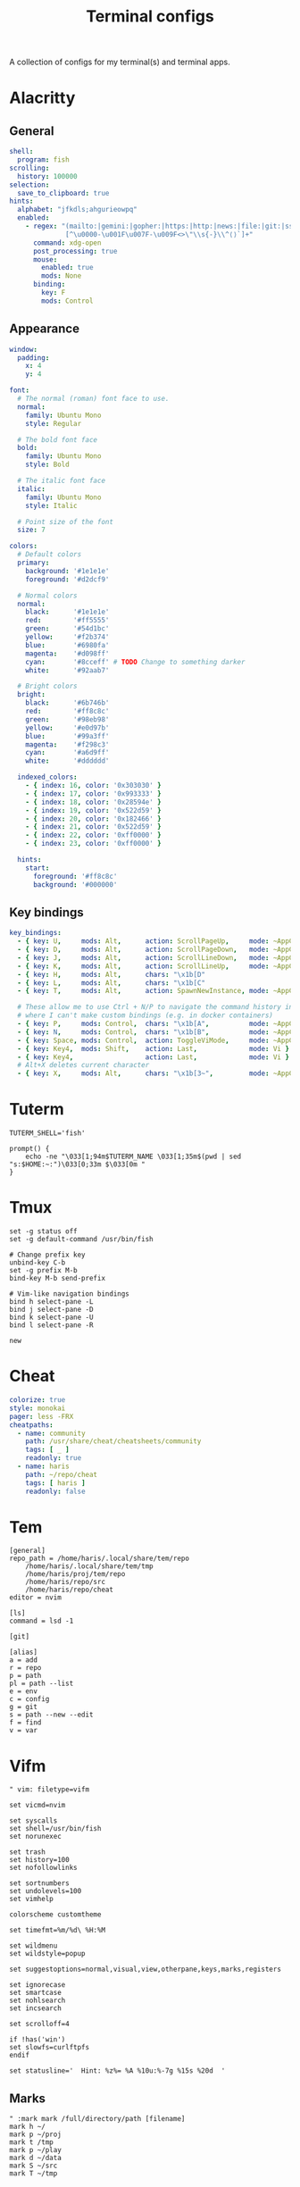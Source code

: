 #+TITLE: Terminal configs
#+PROPERTY: header-args :mkdirp yes :results silent :noweb yes

A collection of configs for my terminal(s) and terminal apps.

* Alacritty
:PROPERTIES:
:header-args+: :tangle (haris/tangle-home ".config/alacritty/alacritty.yml")
:END:
** General
#+begin_src yaml
  shell:
    program: fish
  scrolling:
    history: 100000
  selection:
    save_to_clipboard: true
  hints:
    alphabet: "jfkdls;ahgurieowpq"
    enabled:
      - regex: "(mailto:|gemini:|gopher:|https:|http:|news:|file:|git:|ssh:|ftp:)\
                [^\u0000-\u001F\u007F-\u009F<>\"\\s{-}\\^⟨⟩`]+"
        command: xdg-open
        post_processing: true
        mouse:
          enabled: true
          mods: None
        binding:
          key: F
          mods: Control
#+end_src
** Appearance
#+begin_src yaml
  window:
    padding:
      x: 4
      y: 4

  font:
    # The normal (roman) font face to use.
    normal:
      family: Ubuntu Mono
      style: Regular

    # The bold font face
    bold:
      family: Ubuntu Mono
      style: Bold

    # The italic font face
    italic:
      family: Ubuntu Mono
      style: Italic

    # Point size of the font
    size: 7

  colors:
    # Default colors
    primary:
      background: '#1e1e1e'
      foreground: '#d2dcf9'

    # Normal colors
    normal:
      black:      '#1e1e1e'
      red:        '#ff5555'
      green:      '#54d1bc'
      yellow:     '#f2b374'
      blue:       '#6980fa'
      magenta:    '#d098ff'
      cyan:       '#8cceff' # TODO Change to something darker
      white:      '#92aab7'

    # Bright colors
    bright:
      black:      '#6b746b'
      red:        '#ff8c8c'
      green:      '#98eb98'
      yellow:     '#e0d97b'
      blue:       '#99a3ff'
      magenta:    '#f298c3'
      cyan:       '#a6d9ff'
      white:      '#dddddd'

    indexed_colors:
      - { index: 16, color: '0x303030' }
      - { index: 17, color: '0x993333' }
      - { index: 18, color: '0x28594e' }
      - { index: 19, color: '0x522d59' }
      - { index: 20, color: '0x182466' }
      - { index: 21, color: '0x522d59' }
      - { index: 22, color: '0xff0000' }
      - { index: 23, color: '0xff0000' }

    hints:
      start:
        foreground: '#ff8c8c'
        background: '#000000'
#+end_src
** Key bindings
#+begin_src yaml
  key_bindings:
    - { key: U,     mods: Alt,      action: ScrollPageUp,     mode: ~AppCursor }
    - { key: D,     mods: Alt,      action: ScrollPageDown,   mode: ~AppCursor }
    - { key: J,     mods: Alt,      action: ScrollLineDown,   mode: ~AppCursor }
    - { key: K,     mods: Alt,      action: ScrollLineUp,     mode: ~AppCursor }
    - { key: H,     mods: Alt,      chars: "\x1b[D"                            }
    - { key: L,     mods: Alt,      chars: "\x1b[C"                            }
    - { key: T,     mods: Alt,      action: SpawnNewInstance, mode: ~AppCursor }

    # These allow me to use Ctrl + N/P to navigate the command history in shells
    # where I can't make custom bindings (e.g. in docker containers)
    - { key: P,     mods: Control,  chars: "\x1b[A",          mode: ~AppCursor }
    - { key: N,     mods: Control,  chars: "\x1b[B",          mode: ~AppCursor }
    - { key: Space, mods: Control,  action: ToggleViMode,     mode: ~AppCursor }
    - { key: Key4,  mods: Shift,    action: Last,             mode: Vi }
    - { key: Key4,                  action: Last,             mode: Vi }
    # Alt+X deletes current character
    - { key: X,     mods: Alt,      chars: "\x1b[3~",         mode: ~AppCursor }
#+end_src

* Tuterm
#+begin_src shell :tangle (haris/tangle-home ".config/tuterm/config.sh")
  TUTERM_SHELL='fish'

  prompt() {
      echo -ne "\033[1;94m$TUTERM_NAME \033[1;35m$(pwd | sed "s:$HOME:~:")\033[0;33m $\033[0m "
  }
#+end_src
* Tmux
#+begin_src shell :tangle (haris/tangle-home ".tmux.conf")
  set -g status off
  set -g default-command /usr/bin/fish

  # Change prefix key
  unbind-key C-b
  set -g prefix M-b
  bind-key M-b send-prefix

  # Vim-like navigation bindings
  bind h select-pane -L
  bind j select-pane -D
  bind k select-pane -U
  bind l select-pane -R

  new
#+end_src
* Cheat
#+begin_src yaml :tangle (haris/tangle-home ".config/cheat/conf.yml")
  colorize: true
  style: monokai
  pager: less -FRX
  cheatpaths:
    - name: community
      path: /usr/share/cheat/cheatsheets/community
      tags: [ _ ]
      readonly: true
    - name: haris
      path: ~/repo/cheat
      tags: [ haris ]
      readonly: false
#+end_src
* Tem
#+begin_src shell :tangle (haris/tangle-home ".config/tem/config")
  [general]
  repo_path = /home/haris/.local/share/tem/repo
      /home/haris/.local/share/tem/tmp
      /home/haris/proj/tem/repo
      /home/haris/repo/src
      /home/haris/repo/cheat
  editor = nvim

  [ls]
  command = lsd -1

  [git]

  [alias]
  a = add
  r = repo
  p = path
  pl = path --list
  e = env
  c = config
  g = git
  s = path --new --edit
  f = find
  v = var
#+end_src
* Vifm
:PROPERTIES:
:header-args+: :tangle (haris/tangle-home ".config/vifm/vifmrc")
:END:
#+begin_src vimrc :tangle (haris/tangle-home ".config/vifm/vifmrc")
  " vim: filetype=vifm

  set vicmd=nvim

  set syscalls
  set shell=/usr/bin/fish
  set norunexec

  set trash
  set history=100
  set nofollowlinks

  set sortnumbers
  set undolevels=100
  set vimhelp

  colorscheme customtheme

  set timefmt=%m/%d\ %H:%M

  set wildmenu
  set wildstyle=popup

  set suggestoptions=normal,visual,view,otherpane,keys,marks,registers

  set ignorecase
  set smartcase
  set nohlsearch
  set incsearch

  set scrolloff=4

  if !has('win')
  set slowfs=curlftpfs
  endif

  set statusline='  Hint: %z%= %A %10u:%-7g %15s %20d  '
#+end_src
** Marks
#+begin_src vimrc :tangle (haris/tangle-home ".config/vifm/vifmrc")
  " :mark mark /full/directory/path [filename]
  mark h ~/
  mark p ~/proj
  mark t /tmp
  mark p ~/play
  mark d ~/data
  mark S ~/src
  mark T ~/tmp
#+end_src
** Custom commands
#+begin_src vimrc :tangle (haris/tangle-home ".config/vifm/vifmrc")
  command! df df -h %m 2> /dev/null
  command! diff vim -d %f %F
  command! zip zip -r %f.zip %f
  command! run !! ./%f
  command! make !!make %a
  command! mkcd :mkdir %a | cd %a
  command! vgrep vim "+grep %a"
  command! reload :write | restart
  " Open another instance of vifm with the same layout
  command! fork :!term -e fish -C "vifm %d:p %D:p" &
#+end_src
** File types
#+begin_src vimrc :tangle (haris/tangle-home ".config/vifm/vifmrc")
  " Web
  filextype *.html,*.htm
  \ {Open with firefox}
  \ firefox -P minimal %f &,
  filetype *.html,*.htm links, lynx

  " Object
  filetype *.o nm %f | less

  " Man page
  filetype *.[1-8] man ./%c
  fileviewer *.[1-8] man ./%c | col -b

  " Mindmap
  filextype *.vym
  \ {Open with VYM}
  \ vym %f &,

  " MD5
  filetype *.md5
  \ {Check MD5 hash sum}
  \ md5sum -c %f %S,

  " SHA1
  filetype *.sha1
  \ {Check SHA1 hash sum}
  \ sha1sum -c %f %S,

  " SHA256
  filetype *.sha256
  \ {Check SHA256 hash sum}
  \ sha256sum -c %f %S,

  " SHA512
  filetype *.sha512
  \ {Check SHA512 hash sum}
  \ sha512sum -c %f %S,

  " GPG signature
  filetype *.asc
  \ {Check signature}
  \ !!gpg --verify %c,

  " Torrent
  filetype *.torrent ktorrent %f &
  fileviewer *.torrent dumptorrent -v %c

  " FuseZipMount
  filetype *.zip,*.jar,*.war,*.ear,*.oxt,*.apkg
  \ xarchiver %f &
  \ {Mount with fuse-zip}
  \ FUSE_MOUNT|fuse-zip %SOURCE_FILE %DESTINATION_DIR,
  \ {View contents}
  \ zip -sf %c | less,
  \ {Extract here}
  \ tar -xf %c,
  fileviewer *.zip,*.jar,*.war,*.ear,*.oxt zip -sf %c

  " ArchiveMount
  filetype *.tar,*.tar.bz2,*.tbz2,*.tgz,*.tar.gz,*.tar.xz,*.txz
  \ {Mount with archivemount}
  \ FUSE_MOUNT|archivemount %SOURCE_FILE %DESTINATION_DIR,
  fileviewer *.tgz,*.tar.gz tar -tzf %c
  fileviewer *.tar.bz2,*.tbz2 tar -tjf %c
  fileviewer *.tar.txz,*.txz xz --list %c
  fileviewer *.tar tar -tf %c

  " Rar2FsMount and rar archives
  filetype *.rar
  \ {Mount with rar2fs}
  \ FUSE_MOUNT|rar2fs %SOURCE_FILE %DESTINATION_DIR,
  fileviewer *.rar unrar v %c

  " IsoMount
  filetype *.iso
  \ {Mount with fuseiso}
  \ FUSE_MOUNT|fuseiso %SOURCE_FILE %DESTINATION_DIR,

  " SshMount
  filetype *.ssh
  \ {Mount with sshfs}
  \ FUSE_MOUNT2|sshfs %PARAM %DESTINATION_DIR %FOREGROUND,

  " FtpMount
  filetype *.ftp
  \ {Mount with curlftpfs}
  \ FUSE_MOUNT2|curlftpfs -o ftp_port=-,,disable_eprt %PARAM %DESTINATION_DIR %FOREGROUND,

  " Fuse7z and 7z archives
  filetype *.7z
  \ {Mount with fuse-7z}
  \ FUSE_MOUNT|fuse-7z %SOURCE_FILE %DESTINATION_DIR,
  fileviewer *.7z 7z l %c

  " Office files
  filextype *.odt,*.doc,*.docx,*.xls,*.xlsx,*.odp,*.pptx libreoffice %f &
  fileviewer *.doc catdoc %c
  fileviewer *.docx docx2txt.pl %f -

  " LaTeY files
  filetype *.tex,*.bib vim %c

  " TuDu files
  filetype *.tudu tudu -f %c

  " Qt projects
  filextype *.pro qtcreator %f &

  " Directories
  filextype */
  \ {View in thunar}
  \ Thunar %f &,

  " Fallback mechanism
  filextype * xdg-open %c 2>/dev/null >/dev/null &

  " Syntax highlighting in preview
  " fileviewer *[^/] pygmentize -O style=monokai -f console256 -g
#+end_src
** Config persistence
#+begin_src vimrc :tangle (haris/tangle-home ".config/vifm/vifmrc")
  " What should be saved automatically between vifm sessions.  Drop "savedirs"
  " value if you don't want vifm to remember last visited directories for you.
  set vifminfo=dhistory,savedirs,chistory,state,tui,shistory,
  \phistory,fhistory,dirstack,registers,bookmarks,bmarks
#+end_src
** Key bindings
#+begin_src vimrc :tangle (haris/tangle-home ".config/vifm/vifmrc")
  " Start shell in current directory
  nnoremap s :shell<cr>

  " Display sorting dialog
  nnoremap S :sort<cr>

  " Toggle visibility of preview window
  nnoremap w :view<cr>
  vnoremap w :view<cr>gv

  " Open file in vim
  nnoremap o :!vim %f<cr>
  " Open file in gvim
  nnoremap O :!gvim %f<cr>
  " Open file in emacs
  nnoremap E :!emacs %f<cr>

  " Open file in the background using its default program
  nnoremap gb :file &<cr>l

  " Interaction with system clipboard
  if has('win')
  " Yank current directory path to Windows clipboard with forward slashes
  nnoremap yp :!echo %"d:gs!\!/! %i | clip<cr>
  " Yank path to current file to Windows clipboard with forward slashes
  nnoremap yf :!echo %"c:gs!\!/! %i | clip<cr>
  elseif executable('xclip')
  " Yank current directory path into the clipboard
  nnoremap yd :!echo %d | xclip %i<cr>
  " Yank current file path into the clipboard
  nnoremap yf :!echo %c:p | xclip %i<cr>
  elseif executable('xsel')
  " Yank current directory path into primary and selection clipboards
  nnoremap yd :!echo -n %d | xsel --input --primary %i &&
  \ echo -n %d | xsel --clipboard --input %i<cr>
  " Yank current file path into into primary and selection clipboards
  nnoremap yf :!echo -n %c:p | xsel --input --primary %i &&
  \ echo -n %c:p | xsel --clipboard --input %i<cr>
  endif

  " Maps for faster renaming
  nnoremap I cw<c-a>
  nnoremap cc cw<c-u>
  nnoremap A cw

  " Open console in current directory
  nnoremap <M-t> :!term & <cr>
  " Open selected files in dragon-drag-and-drop
  noremap <M-g> :!dragon %f & <cr>
  " Open current directory in nemo
  nnoremap <M-n> :![ -f %f ] && nemo %f || nemo . & disown<cr>

  " Open editor to edit vifmrc and apply settings after returning to vifm
  nnoremap <space>c :write | edit $MYVIFMRC | restart<cr>
  " Open gvim to edit vifmrc
  nnoremap <space>C :!gvim --remote-tab-silent $MYVIFMRC &<cr>
  nnoremap <space>f :fork<cr>

  " Toggle wrap setting on <space>w key
  nnoremap <space>w :set wrap!<cr>
#+end_src
** Theme
#+begin_src vimrc :tangle (haris/tangle-home ".config/vifm/vifmrc")
  " vim: filetype=vifm :

  hi clear

  hi Border       cterm=none              ctermfg=0       ctermbg=none
  hi TopLine      cterm=none              ctermfg=0       ctermbg=12
  hi TopLineSel   cterm=bold              ctermfg=0
  hi StatusLine   cterm=bold              ctermfg=0       ctermbg=12
  hi CmdLine      cterm=none              ctermfg=15      ctermbg=none

  hi Selected     cterm=bold              ctermfg=0       ctermbg=3

  " Entry types
  hi Link         cterm=underline         ctermfg=14      ctermbg=none
  hi Directory    cterm=bold              ctermfg=5       ctermbg=none
  hi BrokenLink   cterm=bold              ctermfg=9       ctermbg=none
  hi Executable   cterm=bold              ctermfg=10      ctermbg=none
  hi HardLink     cterm=bold,underline    ctermfg=none    ctermbg=none
  hi Fifo         cterm=none              ctermfg=3       ctermbg=none
#+end_src
* Dialog
#+begin_src python :tangle (haris/tangle-home ".dialogrc")
  aspect                      = 0
  separate_widget             = ""
  tab_len                     = 1
  visit_items                 = OFF
  use_shadow                  = OFF
  use_colors                  = ON
  screen_color                = (CYAN,BLUE,ON)
  dialog_color                = (WHITE,BLACK,OFF)
  title_color                 = (WHITE,BLACK,ON)
  border_color                = (CYAN,BLACK,ON)
  button_active_color         = (BLACK,MAGENTA,ON)
  button_inactive_color       = dialog_color
  button_key_active_color     = button_active_color
  button_key_inactive_color   = (YELLOW,BLACK,OFF)
  tag_key_selected_color      = (BLACK,YELLOW,ON)
  button_label_active_color   = (WHITE,BLACK,ON)
  button_label_inactive_color = (BLACK,WHITE,ON)
  inputbox_color              = dialog_color
  inputbox_border_color       = dialog_color
  searchbox_color             = dialog_color
  searchbox_title_color       = title_color
  searchbox_border_color      = border_color
  position_indicator_color    = title_color
  menubox_color               = dialog_color
  menubox_border_color        = border_color
  item_color                  = dialog_color
  item_selected_color         = button_active_color
  tag_color                   = title_color
  tag_selected_color          = button_label_active_color
  tag_key_color               = button_key_inactive_color
  check_color                 = dialog_color
  check_selected_color        = button_active_color
  uarrow_color                = (GREEN,WHITE,ON)
  darrow_color                = uarrow_color
  itemhelp_color              = (WHITE,BLACK,OFF)
  form_active_text_color      = button_active_color
  form_text_color             = (WHITE,CYAN,ON)
  form_item_readonly_color    = (CYAN,WHITE,ON)
  gauge_color                 = title_color
  border2_color               = border_color
  inputbox_border2_color      = dialog_color
  searchbox_border2_color     = dialog_color
  menubox_border2_color       = border_color
#+end_src
* Translate shell
** Main
#+begin_src lisp :tangle (haris/tangle-home ".config/translate-shell/init.trans")
  {
  :theme "custom.trans"
  }
#+end_src
** Color scheme
#+begin_src lisp :tangle (haris/tangle-home ".config/translate-shell/custom.trans")
  {
  :translate-shell "0.9.0"

  :sgr-original ["green" "bold"]
  :sgr-original-phonetics ["light blue" "bold"]
  :sgr-translation ["cyan" "bold"]
  :sgr-translation-phonetics ["light cyan" "bold"]
  :sgr-brief-translation ["light blue" "bold"]
  :sgr-brief-translation-phonetics ["light cyan" "bold"]

  :sgr-original-dictionary-detailed-word-class "light blue"
  :sgr-original-dictionary-detailed-explanation ["white" "bold"]
  :sgr-original-dictionary-detailed-example ["magenta" "bold"]
  :sgr-original-dictionary-detailed-synonyms "light blue"
  :sgr-original-dictionary-detailed-synonyms-item ["light blue" "bold"]
  :sgr-original-dictionary-synonyms "light blue"
  :sgr-original-dictionary-synonyms-word-class "light blue"
  :sgr-original-dictionary-synonyms-synonyms "light blue"
  :sgr-original-dictionary-synonyms-synonyms-item ["yellow" "bold"]
  :sgr-original-dictionary-examples "light blue"
  :sgr-original-dictionary-examples-example ["light green" "bold"]
  :sgr-original-dictionary-examples-original ["light cyan" "bold" "negative"]
  :sgr-original-dictionary-see-also "light blue"
  :sgr-original-dictionary-see-also-phrases "light blue"
  :sgr-original-dictionary-see-also-phrases-item ["light cyan" "bold" "underline"]

  :sgr-dictionary-word-class "light blue"
  :sgr-dictionary-word ["light cyan" "bold"]

  :sgr-dictionary-explanation-item ["light blue" "bold"]

  :sgr-alternatives-original ["light blue" "bold"]
  :sgr-alternatives-translations "light blue"
  :sgr-alternatives-translations-item ["light cyan" "bold"]

  :sgr-prompt-message "light blue"
  :sgr-prompt-message-original ["light blue" "bold"]
  :sgr-languages "light blue"
  :sgr-languages-sl ["light blue" "bold"]
  :sgr-languages-tl ["light cyan" "bold"]
  :fmt-languages "[ %s → %t ]"

  :chr-source-seperator "═"
  :sgr-source-seperator "light blue"
  :chr-target-seperator "─"
  :sgr-target-seperator "light blue"

  :fmt-welcome-message "Translate Shell"
  :sgr-welcome-message ["light blue" "bold"]
  :fmt-welcome-submessage "(:q to quit)"
  :sgr-welcome-submessage "light blue"
  :fmt-prompt "%s> "
  :sgr-prompt ["magenta" "bold"]
  }
#+end_src

* Cointop
:PROPERTIES:
:header-args+: :tangle (haris/tangle-home ".config/cointop/config.toml")
:END:
#+begin_src toml
  currency = "USD"
  default_view = "favorites"
  default_chart_range = "24H"
  api = "coingecko"
  colorscheme = "cointop"
  refresh_rate = 120
  cache_dir = "<<eval-user-home()>>/.cache/cointop"
  compact_notation = false
  enable_mouse = true

  [favorites]
  character = "*"
  columns = ["rank", "name", "symbol", "price", "1h_change", "24h_change", "7d_change", "24h_volume", "market_cap", "available_supply", "total_supply", "last_updated"]
  compact_notation = false
  names = ["BNB", "Binance USD", "Bitcoin", "Ethereum Classic", "Litecoin", "Monero", "Solana", "Ethereum"]

  [portfolio]
  columns = ["rank", "name", "symbol", "price", "holdings", "balance", "1h_change", "24h_change", "7d_change", "percent_holdings", "cost_price", "cost", "pnl", "pnl_percent", "last_updated"]
  compact_notation = false
  holdings = []

  [price_alerts]
  alerts = []

  [coinmarketcap]
  pro_api_key = ""

  [table]
  columns = ["rank", "name", "symbol", "price", "1h_change", "24h_change", "7d_change", "24h_volume", "market_cap", "available_supply", "total_supply", "last_updated"]
  compact_notation = false
  keep_row_focus_on_sort = false

  [chart]
  height = 30
  max_width = 175
#+end_src
** Keybindings
#+begin_src toml
  [shortcuts]
  "!" = "sort_column_cost"
  "#" = "sort_column_pnl_percent"
  "$" = "last_page"
  "%" = "sort_column_percent_holdings"
  "+" = "show_price_alert_add_menu"
  "/" = "open_search"
  1 = "sort_column_1h_change"
  2 = "sort_column_24h_change"
  3 = "sort_column_30d_change"
  7 = "sort_column_7d_change"
  "<" = "scroll_left"
  ">" = "scroll_right"
  "?" = "help"
  "@" = "sort_column_pnl"
  A = "toggle_price_alerts"
  C = "show_currency_convert_menu"
  E = "show_portfolio_edit_menu"
  f = "toggle_show_favorites"
  G = "move_to_page_last_row"
  H = "move_to_page_visible_first_row"
  L = "move_to_page_visible_last_row"
  M = "move_to_page_visible_middle_row"
  O = "open_link"
  P = "toggle_portfolio"
  "[" = "previous_chart_range"
  "\\\\" = "toggle_table_fullscreen"
  "]" = "next_chart_range"
  a = "sort_column_available_supply"
  b = "sort_column_balance"
  c = "show_currency_convert_menu"
  "ctrl+s" = "save"
  "ctrl+c" = "quit"
  "ctrl+d" = "page_down"
  "ctrl+j" = "enlarge_chart"
  "ctrl+k" = "shorten_chart"
  "ctrl+r" = "refresh"
  "ctrl+space" = "toggle_portfolio_balances"
  "ctrl+u" = "page_up"
  e = "show_portfolio_edit_menu"
  enter = "toggle_row_chart"
  esc = "quit_view"
  space = "toggle_favorite"
  g = "move_to_page_first_row"
  h = "previous_page"
  j = "move_down"
  k = "move_up"
  l = "next_page"
  m = "sort_column_market_cap"
  n = "sort_column_name"
  o = "open_link"
  p = "sort_column_price"
  q = "quit_view"
  r = "sort_column_rank"
  s = "sort_column_symbol"
  t = "sort_column_total_supply"
  tab = "move_down_or_next_page"
  u = "sort_column_last_updated"
  v = "sort_column_24h_volume"
  y = "sort_column_1y_change"
  "{" = "first_chart_range"
  "|" = "toggle_chart_fullscreen"
  "}" = "last_chart_range"
#+end_src
** Daemon
This server runs in the background and listens for price changes and notifies me accordingly.
#+begin_src conf :tangle (haris/tangle-home ".config/systemd/user/cointop.service")
  [Unit]
  Description=Cointop daemon

  [Service]
  ExecStart=/usr/bin/cointop server --host-key-file ~/.ssh/cointop-server --port 10022
  Restart=on-failure

  [Install]
  WantedBy=default.target
#+end_src

*** One-time setup
You have to generate an SSH key for the cointop SSH server:
#+begin_src shell :tangle no
  ssh-keygen -t ssh-ed25519 -f ~/.ssh/cointop-server -N ''
#+end_src
* Ticker
#+begin_src yaml :tangle (haris/tangle-home ".ticker.yml")
  # ~/.ticker.yaml
  show-summary: true
  show-tags: true
  show-fundamentals: true
  show-separator: true
  show-summary: true
  show-holdings: true
  interval: 5
  currency: USD
  currency-summary-only: false
  watchlist:
    - DIS
    - NFLX
    - NET
    - TEAM
    - ESTC
#+end_src
** Ticker stock portfolio
#+begin_src yaml :tangle (haris/tangle-home ".ticker.yml")
  lots:
    - symbol: "ABNB"
      quantity: 35.0
      unit_cost: 146.00
    - symbol: "ARKW"
      quantity: 20.0
      unit_cost: 152.25
    - symbol: "ARKW"
      quantity: 20.0
      unit_cost: 145.35
      fixed_cost: 7.00 # e.g. brokerage commission fee
#+end_src
# ---
* Tickrs
[[https://github.com/tarkah/tickrs/wiki/Config-file][Config file reference]]
#+begin_src yaml :tangle (haris/tangle-home ".config/tickrs/config.yml")
  symbols:
    - SPY
    - AMD
    - NET
    - DIS
    - NFLX
    - NVDA
    - TSLA

  # candle, line, kagi
  chart_type: line

  # Possible values: 1D, 1W, 1M, 3M, 6M, 1Y, 5Y
  time_frame: 1D

  # Seconds
  update_interval: 10

  # Enable pre / post market hours for graphs
  enable_pre_post: true

  # Hide help icon in top right
  hide_help: false

  # Hide previous close line on 1D chart
  hide_prev_close: false

  # Hide toggle block
  hide_toggle: false

  # Show volumes graph
  show_volumes: true

  # Show x-axis labels
  show_x_labels: true

  # Start in summary mode
  summary: true

  # Truncate pre market graphing to only 30 minutes prior to markets opening
  trunc_pre: false
#+end_src

* Helper code                                                      :noexport:
#+NAME: eval-user-home
#+begin_src emacs-lisp :tangle no
  (expand-file-name "~")
#+end_src
# Local Variables:
# org-confirm-babel-evaluate: nil
# End:
